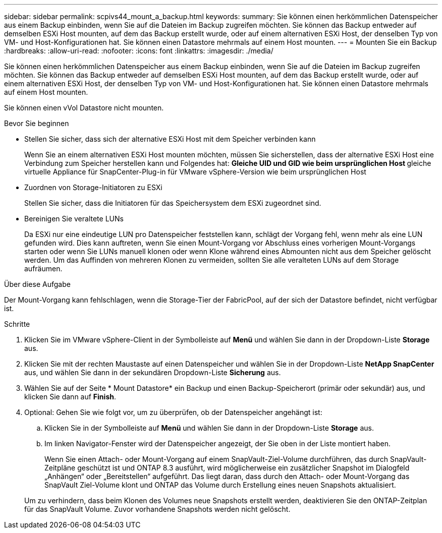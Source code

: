 ---
sidebar: sidebar 
permalink: scpivs44_mount_a_backup.html 
keywords:  
summary: Sie können einen herkömmlichen Datenspeicher aus einem Backup einbinden, wenn Sie auf die Dateien im Backup zugreifen möchten. Sie können das Backup entweder auf demselben ESXi Host mounten, auf dem das Backup erstellt wurde, oder auf einem alternativen ESXi Host, der denselben Typ von VM- und Host-Konfigurationen hat. Sie können einen Datastore mehrmals auf einem Host mounten. 
---
= Mounten Sie ein Backup
:hardbreaks:
:allow-uri-read: 
:nofooter: 
:icons: font
:linkattrs: 
:imagesdir: ./media/


[role="lead"]
Sie können einen herkömmlichen Datenspeicher aus einem Backup einbinden, wenn Sie auf die Dateien im Backup zugreifen möchten. Sie können das Backup entweder auf demselben ESXi Host mounten, auf dem das Backup erstellt wurde, oder auf einem alternativen ESXi Host, der denselben Typ von VM- und Host-Konfigurationen hat. Sie können einen Datastore mehrmals auf einem Host mounten.

Sie können einen vVol Datastore nicht mounten.

.Bevor Sie beginnen
* Stellen Sie sicher, dass sich der alternative ESXi Host mit dem Speicher verbinden kann
+
Wenn Sie an einem alternativen ESXi Host mounten möchten, müssen Sie sicherstellen, dass der alternative ESXi Host eine Verbindung zum Speicher herstellen kann und Folgendes hat: ** Gleiche UID und GID wie beim ursprünglichen Host ** gleiche virtuelle Appliance für SnapCenter-Plug-in für VMware vSphere-Version wie beim ursprünglichen Host

* Zuordnen von Storage-Initiatoren zu ESXi
+
Stellen Sie sicher, dass die Initiatoren für das Speichersystem dem ESXi zugeordnet sind.

* Bereinigen Sie veraltete LUNs
+
Da ESXi nur eine eindeutige LUN pro Datenspeicher feststellen kann, schlägt der Vorgang fehl, wenn mehr als eine LUN gefunden wird. Dies kann auftreten, wenn Sie einen Mount-Vorgang vor Abschluss eines vorherigen Mount-Vorgangs starten oder wenn Sie LUNs manuell klonen oder wenn Klone während eines Abmounten nicht aus dem Speicher gelöscht werden. Um das Auffinden von mehreren Klonen zu vermeiden, sollten Sie alle veralteten LUNs auf dem Storage aufräumen.



.Über diese Aufgabe
Der Mount-Vorgang kann fehlschlagen, wenn die Storage-Tier der FabricPool, auf der sich der Datastore befindet, nicht verfügbar ist.

.Schritte
. Klicken Sie im VMware vSphere-Client in der Symbolleiste auf *Menü* und wählen Sie dann in der Dropdown-Liste *Storage* aus.
. Klicken Sie mit der rechten Maustaste auf einen Datenspeicher und wählen Sie in der Dropdown-Liste *NetApp SnapCenter* aus, und wählen Sie dann in der sekundären Dropdown-Liste *Sicherung* aus.
. Wählen Sie auf der Seite * Mount Datastore* ein Backup und einen Backup-Speicherort (primär oder sekundär) aus, und klicken Sie dann auf *Finish*.
. Optional: Gehen Sie wie folgt vor, um zu überprüfen, ob der Datenspeicher angehängt ist:
+
.. Klicken Sie in der Symbolleiste auf *Menü* und wählen Sie dann in der Dropdown-Liste *Storage* aus.
.. Im linken Navigator-Fenster wird der Datenspeicher angezeigt, der Sie oben in der Liste montiert haben.
+
Wenn Sie einen Attach- oder Mount-Vorgang auf einem SnapVault-Ziel-Volume durchführen, das durch SnapVault-Zeitpläne geschützt ist und ONTAP 8.3 ausführt, wird möglicherweise ein zusätzlicher Snapshot im Dialogfeld „Anhängen“ oder „Bereitstellen“ aufgeführt. Das liegt daran, dass durch den Attach- oder Mount-Vorgang das SnapVault Ziel-Volume klont und ONTAP das Volume durch Erstellung eines neuen Snapshots aktualisiert.

+
Um zu verhindern, dass beim Klonen des Volumes neue Snapshots erstellt werden, deaktivieren Sie den ONTAP-Zeitplan für das SnapVault Volume. Zuvor vorhandene Snapshots werden nicht gelöscht.




